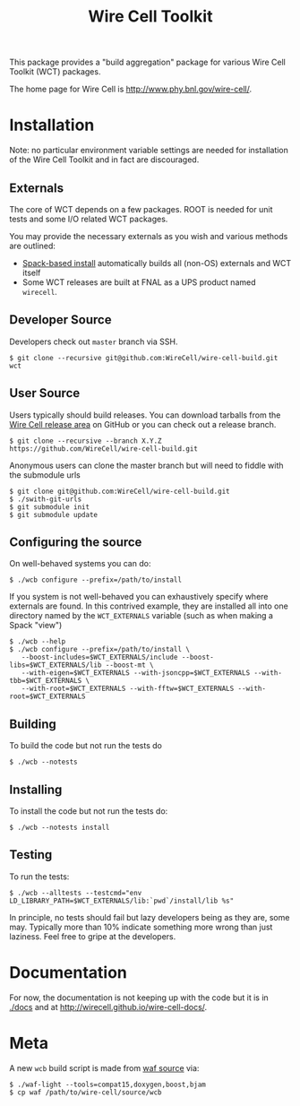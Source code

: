 #+TITLE: Wire Cell Toolkit 

This package provides a "build aggregation" package for various Wire Cell Toolkit (WCT) packages.  

The home page for Wire Cell is http://www.phy.bnl.gov/wire-cell/.

* Installation

Note: no particular environment variable settings are needed for
installation of the Wire Cell Toolkit and in fact are discouraged.

** Externals

The core of WCT depends on a few packages.  ROOT is needed for unit tests and some I/O related WCT packages.  

You may provide the necessary externals as you wish and various methods are outlined:

- [[https://github.com/WireCell/wire-cell-spack][Spack-based install]] automatically builds all (non-OS) externals and WCT itself
- Some WCT releases are built at FNAL as a UPS product named =wirecell=.

** Developer Source

Developers check out =master= branch via SSH.

#+BEGIN_EXAMPLE
  $ git clone --recursive git@github.com:WireCell/wire-cell-build.git wct
#+END_EXAMPLE

** User Source

Users typically should build releases.  You can download tarballs from the [[https://github.com/WireCell/wire-cell-build/releases][Wire Cell release area]] on GitHub or you can check out a release branch.

#+BEGIN_EXAMPLE
  $ git clone --recursive --branch X.Y.Z https://github.com/WireCell/wire-cell-build.git
#+END_EXAMPLE

Anonymous users can clone the master branch but will need to fiddle with the submodule urls

#+BEGIN_EXAMPLE
  $ git clone git@github.com:WireCell/wire-cell-build.git 
  $ ./swith-git-urls
  $ git submodule init
  $ git submodule update
#+END_EXAMPLE

** Configuring the source

On well-behaved systems you can do:

#+BEGIN_EXAMPLE
  $ ./wcb configure --prefix=/path/to/install
#+END_EXAMPLE

If you system is not well-behaved you can exhaustively specify where externals are found.  In this contrived example, they are installed all into one directory named by the =WCT_EXTERNALS= variable (such as when making a Spack "view")

#+BEGIN_EXAMPLE
  $ ./wcb --help
  $ ./wcb configure --prefix=/path/to/install \
     --boost-includes=$WCT_EXTERNALS/include --boost-libs=$WCT_EXTERNALS/lib --boost-mt \
     --with-eigen=$WCT_EXTERNALS --with-jsoncpp=$WCT_EXTERNALS --with-tbb=$WCT_EXTERNALS \
     --with-root=$WCT_EXTERNALS --with-fftw=$WCT_EXTERNALS --with-root=$WCT_EXTERNALS
#+END_EXAMPLE

** Building

To build the code but not run the tests do

#+BEGIN_EXAMPLE
  $ ./wcb --notests
#+END_EXAMPLE

** Installing

To install the code but not run the tests do:

#+BEGIN_EXAMPLE
  $ ./wcb --notests install
#+END_EXAMPLE

** Testing

To run the tests:

#+BEGIN_EXAMPLE
  $ ./wcb --alltests --testcmd="env LD_LIBRARY_PATH=$WCT_EXTERNALS/lib:`pwd`/install/lib %s"
#+END_EXAMPLE

In principle, no tests should fail but lazy developers being as they are, some may.  Typically more than 10% indicate something more wrong than just laziness.  Feel free to gripe at the developers.



* Documentation

For now, the documentation is not keeping up with the code but it is in
[[./docs]] and at http://wirecell.github.io/wire-cell-docs/.

* Meta

A new =wcb= build script is made from [[https://github.com/waf-project/waf][waf source]] via:

#+BEGIN_EXAMPLE
  $ ./waf-light --tools=compat15,doxygen,boost,bjam
  $ cp waf /path/to/wire-cell/source/wcb
#+END_EXAMPLE



